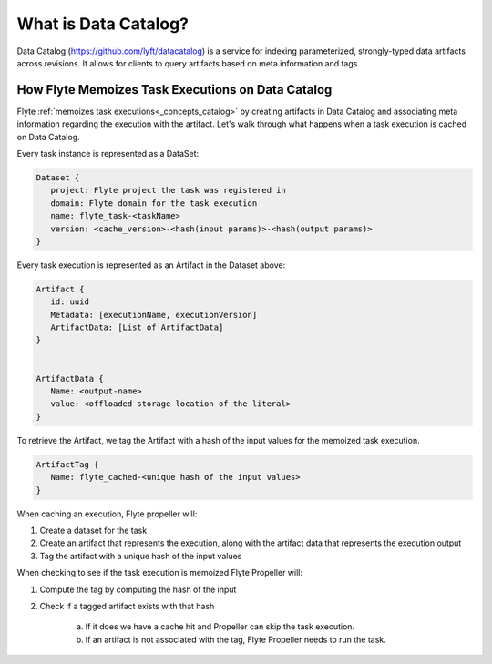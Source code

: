 .. _divedeep-catalog:

What is Data Catalog?
=====================

Data Catalog (https://github.com/lyft/datacatalog) is a service for indexing parameterized, strongly-typed data artifacts across revisions. It allows for clients to query artifacts based on meta information and tags.


How Flyte Memoizes Task Executions on Data Catalog
--------------------------------------------------

Flyte :ref:`memoizes task executions<_concepts_catalog>` by creating artifacts in Data Catalog and associating meta information regarding the execution with the artifact. Let's walk through what happens when a task execution is cached on Data Catalog.

Every task instance is represented as a DataSet:

.. code-block:: JSON

    Dataset {
       project: Flyte project the task was registered in
       domain: Flyte domain for the task execution
       name: flyte_task-<taskName>
       version: <cache_version>-<hash(input params)>-<hash(output params)>
    }

Every task execution is represented as an Artifact in the Dataset above:

.. code-block:: JSON

    Artifact {
       id: uuid
       Metadata: [executionName, executionVersion]
       ArtifactData: [List of ArtifactData]
    }


    ArtifactData {
       Name: <output-name>
       value: <offloaded storage location of the literal>
    }

To retrieve the Artifact, we tag the Artifact with a hash of the input values for the memoized task execution.

.. code-block:: JSON

    ArtifactTag {
       Name: flyte_cached-<unique hash of the input values>
    }

When caching an execution, Flyte propeller will:

1. Create a dataset for the task
2. Create an artifact that represents the execution, along with the artifact data that represents the execution output
3. Tag the artifact with a unique hash of the input values

When checking to see if the task execution is memoized Flyte Propeller will:

1. Compute the tag by computing the hash of the input
2. Check if a tagged artifact exists with that hash

    a. If it does we have a cache hit and Propeller can skip the task execution.
    b. If an artifact is not associated with the tag, Flyte Propeller needs to run the task.
